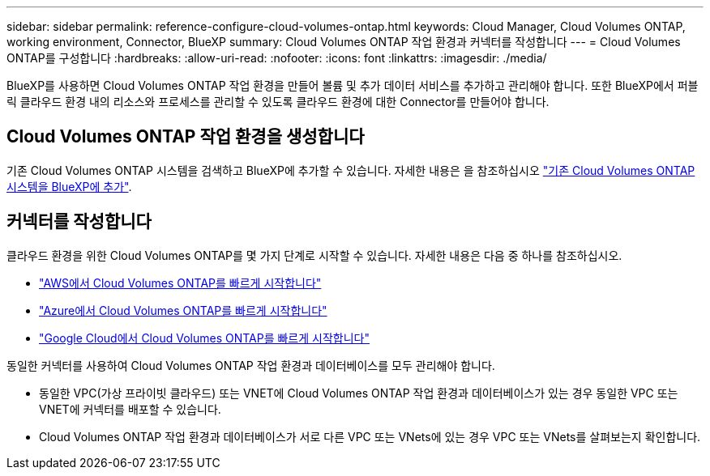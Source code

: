 ---
sidebar: sidebar 
permalink: reference-configure-cloud-volumes-ontap.html 
keywords: Cloud Manager, Cloud Volumes ONTAP, working environment, Connector, BlueXP 
summary: Cloud Volumes ONTAP 작업 환경과 커넥터를 작성합니다 
---
= Cloud Volumes ONTAP를 구성합니다
:hardbreaks:
:allow-uri-read: 
:nofooter: 
:icons: font
:linkattrs: 
:imagesdir: ./media/


[role="lead"]
BlueXP를 사용하면 Cloud Volumes ONTAP 작업 환경을 만들어 볼륨 및 추가 데이터 서비스를 추가하고 관리해야 합니다. 또한 BlueXP에서 퍼블릭 클라우드 환경 내의 리소스와 프로세스를 관리할 수 있도록 클라우드 환경에 대한 Connector를 만들어야 합니다.



== Cloud Volumes ONTAP 작업 환경을 생성합니다

기존 Cloud Volumes ONTAP 시스템을 검색하고 BlueXP에 추가할 수 있습니다. 자세한 내용은 을 참조하십시오 link:https://docs.netapp.com/us-en/bluexp-cloud-volumes-ontap/task-adding-systems.html["기존 Cloud Volumes ONTAP 시스템을 BlueXP에 추가"].



== 커넥터를 작성합니다

클라우드 환경을 위한 Cloud Volumes ONTAP를 몇 가지 단계로 시작할 수 있습니다. 자세한 내용은 다음 중 하나를 참조하십시오.

* link:https://docs.netapp.com/us-en/bluexp-cloud-volumes-ontap/task-getting-started-aws.html["AWS에서 Cloud Volumes ONTAP를 빠르게 시작합니다"]
* link:https://docs.netapp.com/us-en/bluexp-cloud-volumes-ontap/task-getting-started-azure.html["Azure에서 Cloud Volumes ONTAP를 빠르게 시작합니다"]
* link:https://docs.netapp.com/us-en/bluexp-cloud-volumes-ontap/task-getting-started-gcp.html["Google Cloud에서 Cloud Volumes ONTAP를 빠르게 시작합니다"]


동일한 커넥터를 사용하여 Cloud Volumes ONTAP 작업 환경과 데이터베이스를 모두 관리해야 합니다.

* 동일한 VPC(가상 프라이빗 클라우드) 또는 VNET에 Cloud Volumes ONTAP 작업 환경과 데이터베이스가 있는 경우 동일한 VPC 또는 VNET에 커넥터를 배포할 수 있습니다.
* Cloud Volumes ONTAP 작업 환경과 데이터베이스가 서로 다른 VPC 또는 VNets에 있는 경우 VPC 또는 VNets를 살펴보는지 확인합니다.

